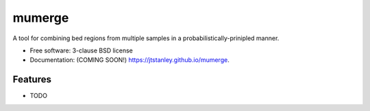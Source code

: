 =======
mumerge
=======

.. image:: https://img.shields.io/travis/jtstanley/mumerge.svg
        :target: https://travis-ci.org/jtstanley/mumerge

.. image:: https://img.shields.io/pypi/v/mumerge.svg
        :target: https://pypi.python.org/pypi/mumerge


A tool for combining bed regions from multiple samples in a probabilistically-prinipled manner.

* Free software: 3-clause BSD license
* Documentation: (COMING SOON!) https://jtstanley.github.io/mumerge.

Features
--------

* TODO
